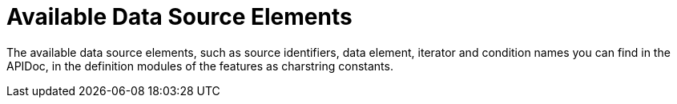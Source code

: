 = Available Data Source Elements

The available data source elements, such as source identifiers, data element, iterator and condition names you can find in the APIDoc, in the definition modules of the features as charstring constants.
